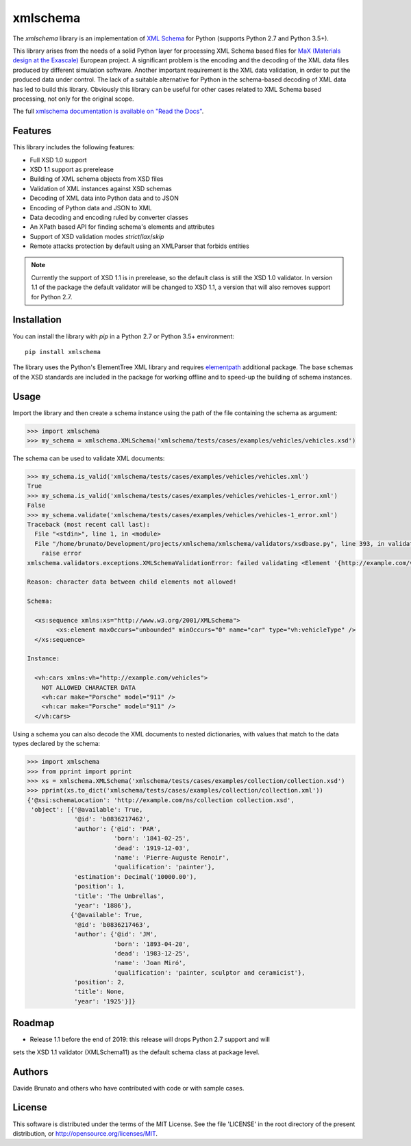 *********
xmlschema
*********

.. xmlschema-introduction-start

The *xmlschema* library is an implementation of `XML Schema <http://www.w3.org/2001/XMLSchema>`_
for Python (supports Python 2.7 and Python 3.5+).

This library arises from the needs of a solid Python layer for processing XML
Schema based files for
`MaX (Materials design at the Exascale) <http://www.max-centre.eu>`_  European project.
A significant problem is the encoding and the decoding of the XML data files
produced by different simulation software.
Another important requirement is the XML data validation, in order to put the
produced data under control. The lack of a suitable alternative for Python in
the schema-based decoding of XML data has led to build this library. Obviously
this library can be useful for other cases related to XML Schema based processing,
not only for the original scope.

The full `xmlschema documentation is available on "Read the Docs" <http://xmlschema.readthedocs.io/en/latest/>`_.


Features
========

This library includes the following features:

* Full XSD 1.0 support
* XSD 1.1 support as prerelease
* Building of XML schema objects from XSD files
* Validation of XML instances against XSD schemas
* Decoding of XML data into Python data and to JSON
* Encoding of Python data and JSON to XML
* Data decoding and encoding ruled by converter classes
* An XPath based API for finding schema's elements and attributes
* Support of XSD validation modes *strict*/*lax*/*skip*
* Remote attacks protection by default using an XMLParser that forbids entities

.. note::
    Currently the support of XSD 1.1 is in prerelease, so the default class is still
    the XSD 1.0 validator. In version 1.1 of the package the default validator will
    be changed to XSD 1.1, a version that will also removes support for Python 2.7.


Installation
============

You can install the library with *pip* in a Python 2.7 or Python 3.5+ environment::

    pip install xmlschema

The library uses the Python's ElementTree XML library and requires
`elementpath <https://github.com/brunato/elementpath>`_ additional package.
The base schemas of the XSD standards are included in the package for working
offline and to speed-up the building of schema instances.

.. xmlschema-introduction-end


Usage
=====

Import the library and then create a schema instance using the path of
the file containing the schema as argument:

.. code-block:: pycon

    >>> import xmlschema
    >>> my_schema = xmlschema.XMLSchema('xmlschema/tests/cases/examples/vehicles/vehicles.xsd')

The schema can be used to validate XML documents:

.. code-block:: pycon

    >>> my_schema.is_valid('xmlschema/tests/cases/examples/vehicles/vehicles.xml')
    True
    >>> my_schema.is_valid('xmlschema/tests/cases/examples/vehicles/vehicles-1_error.xml')
    False
    >>> my_schema.validate('xmlschema/tests/cases/examples/vehicles/vehicles-1_error.xml')
    Traceback (most recent call last):
      File "<stdin>", line 1, in <module>
      File "/home/brunato/Development/projects/xmlschema/xmlschema/validators/xsdbase.py", line 393, in validate
        raise error
    xmlschema.validators.exceptions.XMLSchemaValidationError: failed validating <Element '{http://example.com/vehicles}cars' at 0x7f8032768458> with XsdGroup(model='sequence').

    Reason: character data between child elements not allowed!

    Schema:

      <xs:sequence xmlns:xs="http://www.w3.org/2001/XMLSchema">
            <xs:element maxOccurs="unbounded" minOccurs="0" name="car" type="vh:vehicleType" />
      </xs:sequence>

    Instance:

      <vh:cars xmlns:vh="http://example.com/vehicles">
        NOT ALLOWED CHARACTER DATA
        <vh:car make="Porsche" model="911" />
        <vh:car make="Porsche" model="911" />
      </vh:cars>

Using a schema you can also decode the XML documents to nested dictionaries, with
values that match to the data types declared by the schema:

.. code-block:: pycon

    >>> import xmlschema
    >>> from pprint import pprint
    >>> xs = xmlschema.XMLSchema('xmlschema/tests/cases/examples/collection/collection.xsd')
    >>> pprint(xs.to_dict('xmlschema/tests/cases/examples/collection/collection.xml'))
    {'@xsi:schemaLocation': 'http://example.com/ns/collection collection.xsd',
     'object': [{'@available': True,
                 '@id': 'b0836217462',
                 'author': {'@id': 'PAR',
                            'born': '1841-02-25',
                            'dead': '1919-12-03',
                            'name': 'Pierre-Auguste Renoir',
                            'qualification': 'painter'},
                 'estimation': Decimal('10000.00'),
                 'position': 1,
                 'title': 'The Umbrellas',
                 'year': '1886'},
                {'@available': True,
                 '@id': 'b0836217463',
                 'author': {'@id': 'JM',
                            'born': '1893-04-20',
                            'dead': '1983-12-25',
                            'name': 'Joan Miró',
                            'qualification': 'painter, sculptor and ceramicist'},
                 'position': 2,
                 'title': None,
                 'year': '1925'}]}


Roadmap
=======
* Release 1.1 before the end of 2019: this release will drops Python 2.7 support and will
sets the XSD 1.1 validator (XMLSchema11) as the default schema class at package level.

Authors
=======
Davide Brunato and others who have contributed with code or with sample cases.

License
=======
This software is distributed under the terms of the MIT License.
See the file 'LICENSE' in the root directory of the present
distribution, or http://opensource.org/licenses/MIT.
